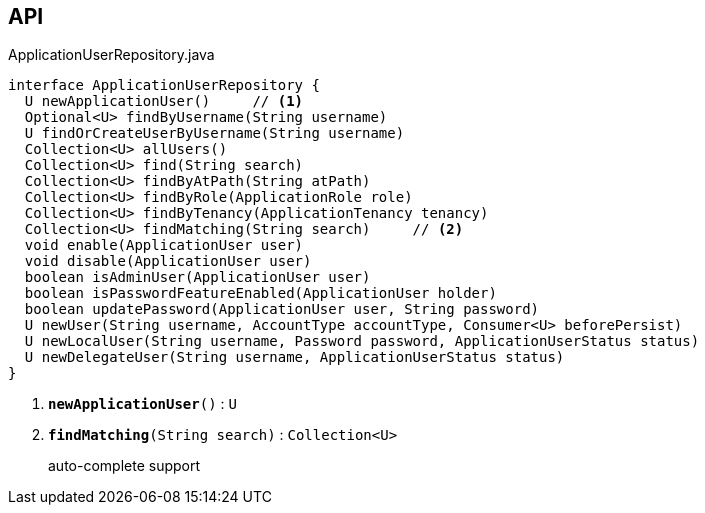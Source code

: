 :Notice: Licensed to the Apache Software Foundation (ASF) under one or more contributor license agreements. See the NOTICE file distributed with this work for additional information regarding copyright ownership. The ASF licenses this file to you under the Apache License, Version 2.0 (the "License"); you may not use this file except in compliance with the License. You may obtain a copy of the License at. http://www.apache.org/licenses/LICENSE-2.0 . Unless required by applicable law or agreed to in writing, software distributed under the License is distributed on an "AS IS" BASIS, WITHOUT WARRANTIES OR  CONDITIONS OF ANY KIND, either express or implied. See the License for the specific language governing permissions and limitations under the License.

== API

.ApplicationUserRepository.java
[source,java]
----
interface ApplicationUserRepository {
  U newApplicationUser()     // <.>
  Optional<U> findByUsername(String username)
  U findOrCreateUserByUsername(String username)
  Collection<U> allUsers()
  Collection<U> find(String search)
  Collection<U> findByAtPath(String atPath)
  Collection<U> findByRole(ApplicationRole role)
  Collection<U> findByTenancy(ApplicationTenancy tenancy)
  Collection<U> findMatching(String search)     // <.>
  void enable(ApplicationUser user)
  void disable(ApplicationUser user)
  boolean isAdminUser(ApplicationUser user)
  boolean isPasswordFeatureEnabled(ApplicationUser holder)
  boolean updatePassword(ApplicationUser user, String password)
  U newUser(String username, AccountType accountType, Consumer<U> beforePersist)
  U newLocalUser(String username, Password password, ApplicationUserStatus status)
  U newDelegateUser(String username, ApplicationUserStatus status)
}
----

<.> `[teal]#*newApplicationUser*#()` : `U`
<.> `[teal]#*findMatching*#(String search)` : `Collection<U>`
+
--
auto-complete support
--


